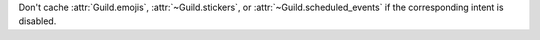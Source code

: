Don't cache :attr:`Guild.emojis`, :attr:`~Guild.stickers`, or :attr:`~Guild.scheduled_events` if the corresponding intent is disabled.
